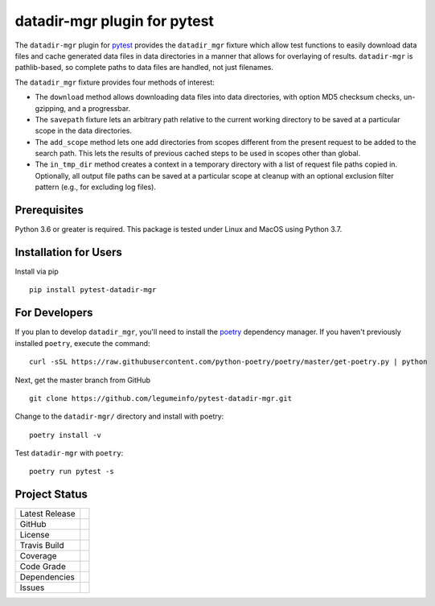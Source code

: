 datadir-mgr plugin for pytest
=============================

The ``datadir-mgr`` plugin for pytest_ provides the ``datadir_mgr`` fixture which
allow test functions to easily download data files and cache generated data files
in data directories in a manner that allows for overlaying of results. ``datadir-mgr``
is pathlib-based, so complete paths to data files are handled,
not just filenames.



The ``datadir_mgr`` fixture provides four methods of interest:

- The ``download`` method allows downloading data files into data directories, with
  option MD5 checksum checks, un-gzipping, and a progressbar.
- The ``savepath`` fixture lets an arbitrary path relative to the current working
  directory to be saved at a particular scope in the data directories.
- The ``add_scope`` method lets one add directories from scopes different from
  the present request to be added to the search path.  This lets the results
  of previous cached steps to be used in scopes other than global.
- The ``in_tmp_dir`` method creates a context in a temporary directory with
  a list of request file paths copied in.  Optionally, all output file paths
  can be saved at a particular scope at cleanup with an optional exclusion
  filter pattern (e.g., for excluding log files).


Prerequisites
-------------
Python 3.6 or greater is required.
This package is tested under Linux and MacOS using Python 3.7.

Installation for Users
----------------------
Install via pip ::

     pip install pytest-datadir-mgr

For Developers
--------------
If you plan to develop ``datadir_mgr``, you'll need to install
the `poetry <https://python-poetry.org>`_ dependency manager.
If you haven't previously installed ``poetry``, execute the command: ::

    curl -sSL https://raw.githubusercontent.com/python-poetry/poetry/master/get-poetry.py | python

Next, get the master branch from GitHub ::

	git clone https://github.com/legumeinfo/pytest-datadir-mgr.git

Change to the ``datadir-mgr/`` directory and install with poetry: ::

	poetry install -v

Test ``datadir-mgr`` with ``poetry``: ::

    poetry run pytest -s

Project Status
--------------
+-------------------+------------+
| Latest Release    | |pypi|     |
+-------------------+------------+
| GitHub            | |repo|     |
+-------------------+------------+
| License           | |license|  |
+-------------------+------------+
| Travis Build      | |travis|   |
+-------------------+------------+
| Coverage          | |coverage| |
+-------------------+------------+
| Code Grade        | |codacy|   |
+-------------------+------------+
| Dependencies      | |depend|   |
+-------------------+------------+
| Issues            | |issues|   |
+-------------------+------------+

.. _pytest: http://pytest.org/

.. |pypi| image:: https://img.shields.io/pypi/v/pytest-datadir-mgr.svg
    :target: https://pypi.python.org/pypi/pytest-datadir-mgr
    :alt: Python package

.. |repo| image:: https://img.shields.io/github/commits-since/legumeinfo/pytest-datadir-mgr/0.1.0.svg
    :target: https://github.com/legumeinfo/pytest-datadir-mgr
    :alt: GitHub repository

.. |license| image:: https://img.shields.io/badge/License-BSD%203--Clause-blue.svg
    :target: https://github.com/legumeinfo/pytest-datadir-mgr/blob/master/LICENSE.txt
    :alt: License terms

.. |travis| image:: https://img.shields.io/travis/legumeinfo/pytest-datadir-mgr.svg
    :target:  https://travis-ci.org/legumeinfo/pytest-datadir-mgr
    :alt: Travis CI

.. |codacy| image:: https://api.codacy.com/project/badge/Grade/b23fc0c167fc4660bb649320e14dac7f
    :target: https://www.codacy.com/gh/legumeinfo/pytest-datadir-mgr?utm_source=github.com&amp;utm_medium=referral&amp;utm_content=legumeinfo/pytest-datadir-mgr&amp;utm_campaign=Badge_Grade
    :alt: Codacy.io grade

.. |coverage| image:: https://codecov.io/gh/legumeinfo/pytest-datadir-mgr/branch/master/graph/badge.svg
    :target: https://codecov.io/gh/legumeinfo/pytest-datadir-mgr
    :alt: Codecov.io test coverage

.. |precommit| image:: https://img.shields.io/badge/pre--commit-enabled-brightgreen?logo=pre-commit&logoColor=white
    :target: https://github.com/pre-commit/pre-commit
    :alt: pre-commit

.. |issues| image:: https://img.shields.io/github/issues/legumeinfo/pytest-datadir-mgr.svg
    :target:  https://github.com/legumeinfo/pytest-datadir-mgr/issues
    :alt: Issues reported

.. |depend| image:: https://api.dependabot.com/badges/status?host=github&repo=legumeinfo/pytest-datadir-mgr
     :target: https://app.dependabot.com/accounts/legumeinfo/repos/236847525
     :alt: dependabot dependencies

